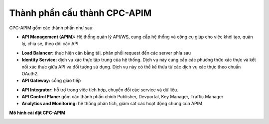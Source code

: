 Thành phần cấu thành CPC-APIM
=============================

.. image:: images/cpc-apim-components.png

CPC-APIM gồm các thành phần như sau:

* **API Management (APIM):** Hệ thống quản lý API/WS, cung cấp hệ thống và công cụ giúp cho việc khởi tạo, quản lý, chia sẻ, theo dõi các API.

.. image:: images/cpc-apim-components-apim-details.png

* **Load Balancer:** thực hiện cân bằng tải, phân phối request đến các server phía sau

* **Identity Service:** dịch vụ xác thực tập trung của hệ thống. Dịch vụ này cung cấp các phương thức xác thực và kết nối xác thực giữa API và đối tượng sử dụng. Dịch vụ này có thể kế thừa từ các dịch vụ xác thực theo chuẩn OAuth2.

* **API Gateway:** cổng giao tiếp

.. image:: images/cpc-apim-components-api-gateway.png

* **API Integrator:** hỗ trợ trong việc tích hợp, chuyển đổi các service và dữ liệu.

* **API Control Plane:** gồm các thành phần chính Publisher, Devportal, Key Manager, Traffic Manager

* **Analytics and Monitoring:** hệ thống phân tích, giám sát các hoạt động chung của APIM

**Mô hình cài đặt CPC-APIM**

.. image:: images/cpc-apim-components-installation-architecture.png

